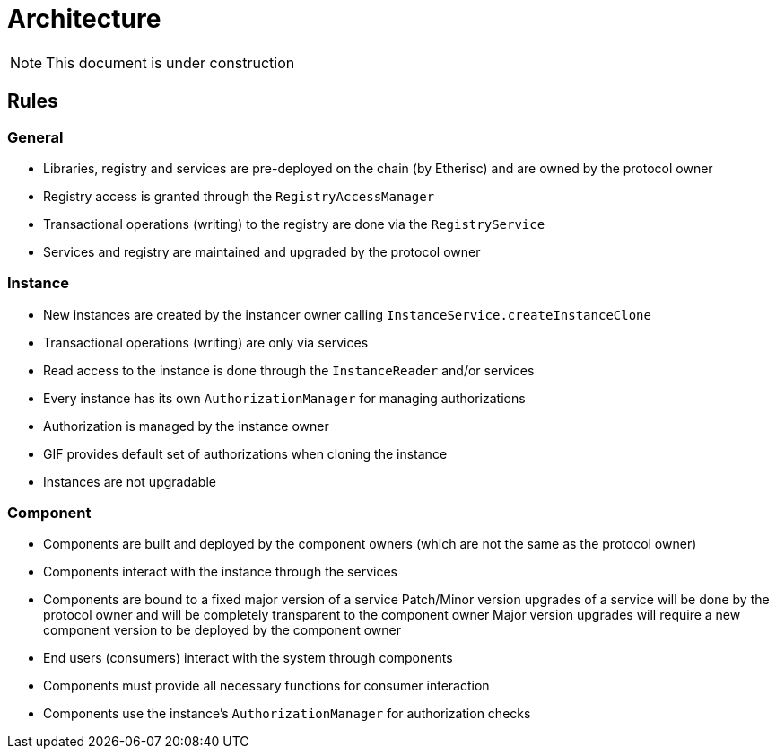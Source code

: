 = Architecture

NOTE: This document is under construction

== Rules

=== General

- Libraries, registry and services are pre-deployed on the chain (by Etherisc) and are owned by the protocol owner
- Registry access is granted through the `RegistryAccessManager`
- Transactional operations (writing) to the registry are done via the `RegistryService`
- Services and registry are maintained and upgraded by the protocol owner

=== Instance

- New instances are created by the instancer owner calling `InstanceService.createInstanceClone`
- Transactional operations (writing) are only via services
- Read access to the instance is done through the `InstanceReader` and/or services
- Every instance has its own `AuthorizationManager` for managing authorizations
- Authorization is managed by the instance owner
- GIF provides default set of authorizations when cloning the instance
- Instances are not upgradable

=== Component

- Components are built and deployed by the component owners (which are not the same as the protocol owner)
- Components interact with the instance through the services
- Components are bound to a fixed major version of a service
  Patch/Minor version upgrades of a service will be done by the protocol owner and will be completely transparent to the component owner
  Major version upgrades will require a new component version to be deployed by the component owner
- End users (consumers) interact with the system through components
- Components must provide all necessary functions for consumer interaction 
- Components use the instance's `AuthorizationManager` for authorization checks
